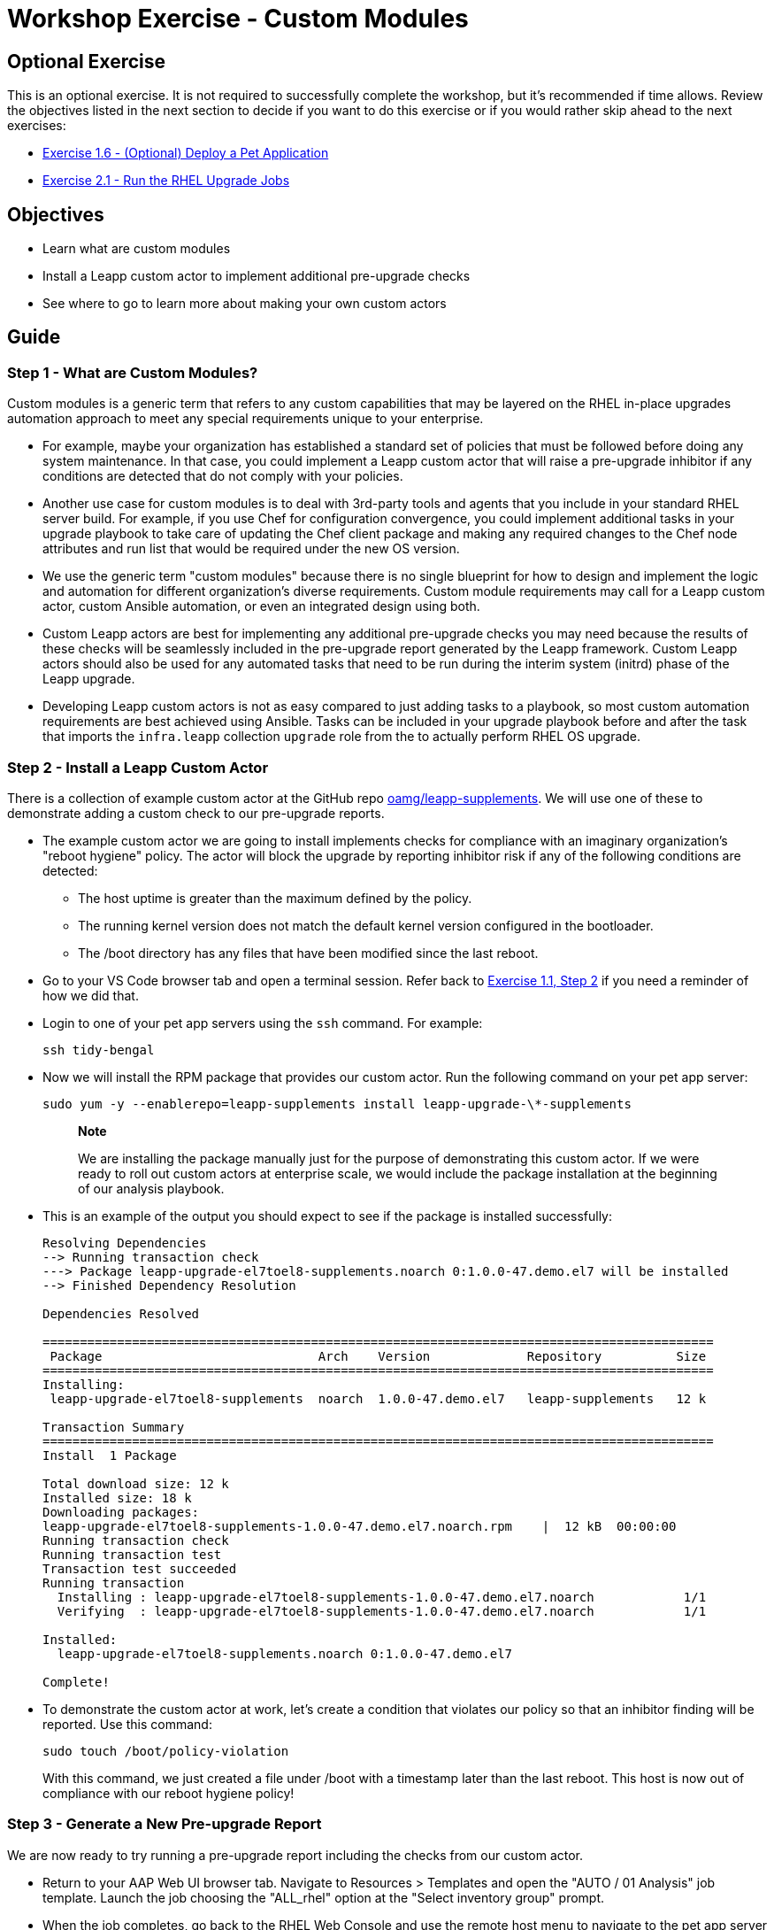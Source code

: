 = Workshop Exercise - Custom Modules

== Optional Exercise

This is an optional exercise.
It is not required to successfully complete the workshop, but it's recommended if time allows.
Review the objectives listed in the next section to decide if you want to do this exercise or if you would rather skip ahead to the next exercises:

* xref:../1.6-my-pet-app/README.adoc[Exercise 1.6 - (Optional) Deploy a Pet Application]
* xref:../2.1-upgrade/README.adoc[Exercise 2.1 - Run the RHEL Upgrade Jobs]

== Objectives

* Learn what are custom modules
* Install a Leapp custom actor to implement additional pre-upgrade checks
* See where to go to learn more about making your own custom actors

== Guide

=== Step 1 - What are Custom Modules?

Custom modules is a generic term that refers to any custom capabilities that may be layered on the RHEL in-place upgrades automation approach to meet any special requirements unique to your enterprise.

* For example, maybe your organization has established a standard set of policies that must be followed before doing any system maintenance.
In that case, you could implement a Leapp custom actor that will raise a pre-upgrade inhibitor if any conditions are detected that do not comply with your policies.
* Another use case for custom modules is to deal with 3rd-party tools and agents that you include in your standard RHEL server build.
For example, if you use Chef for configuration convergence, you could implement additional tasks in your upgrade playbook to take care of updating the Chef client package and making any required changes to the Chef node attributes and run list that would be required under the new OS version.
* We use the generic term "custom modules" because there is no single blueprint for how to design and implement the logic and automation for different organization's diverse requirements.
Custom module requirements may call for a Leapp custom actor, custom Ansible automation, or even an integrated design using both.
* Custom Leapp actors are best for implementing any additional pre-upgrade checks you may need because the results of these checks will be seamlessly included in the pre-upgrade report generated by the Leapp framework.
Custom Leapp actors should also be used for any automated tasks that need to be run during the interim system (initrd) phase of the Leapp upgrade.
* Developing Leapp custom actors is not as easy compared to just adding tasks to a playbook, so most custom automation requirements are best achieved using Ansible.
Tasks can be included in your upgrade playbook before and after the task that imports the `infra.leapp` collection `upgrade` role from the to actually perform RHEL OS upgrade.

=== Step 2 - Install a Leapp Custom Actor

There is a collection of example custom actor at the GitHub repo https://github.com/oamg/leapp-supplements[oamg/leapp-supplements].
We will use one of these to demonstrate adding a custom check to our pre-upgrade reports.

* The example custom actor we are going to install implements checks for compliance with an imaginary organization's "reboot hygiene" policy.
The actor will block the upgrade by reporting inhibitor risk if any of the following conditions are detected:
 ** The host uptime is greater than the maximum defined by the policy.
 ** The running kernel version does not match the default kernel version configured in the bootloader.
 ** The /boot directory has any files that have been modified since the last reboot.
* Go to your VS Code browser tab and open a terminal session.
Refer back to https://github.com/swapdisk/workshops/blob/devel/exercises/ansible_ripu/1.1-setup/README.html#_step_2_use_aap_to_launch_an_analysis_playbook_job[Exercise 1.1, Step 2] if you need a reminder of how we did that.
* Login to one of your pet app servers using the `ssh` command.
For example:
+
----
ssh tidy-bengal
----

* Now we will install the RPM package that provides our custom actor.
Run the following command on your pet app server:
+
----
sudo yum -y --enablerepo=leapp-supplements install leapp-upgrade-\*-supplements
----
+
____
*Note*

We are installing the package manually just for the purpose of demonstrating this custom actor.
If we were ready to roll out custom actors at enterprise scale, we would include the package installation at the beginning of our analysis playbook.
____

* This is an example of the output you should expect to see if the package is installed successfully:
+
----
Resolving Dependencies
--> Running transaction check
---> Package leapp-upgrade-el7toel8-supplements.noarch 0:1.0.0-47.demo.el7 will be installed
--> Finished Dependency Resolution

Dependencies Resolved

==========================================================================================
 Package                             Arch    Version             Repository          Size
==========================================================================================
Installing:
 leapp-upgrade-el7toel8-supplements  noarch  1.0.0-47.demo.el7   leapp-supplements   12 k

Transaction Summary
==========================================================================================
Install  1 Package

Total download size: 12 k
Installed size: 18 k
Downloading packages:
leapp-upgrade-el7toel8-supplements-1.0.0-47.demo.el7.noarch.rpm    |  12 kB  00:00:00
Running transaction check
Running transaction test
Transaction test succeeded
Running transaction
  Installing : leapp-upgrade-el7toel8-supplements-1.0.0-47.demo.el7.noarch            1/1
  Verifying  : leapp-upgrade-el7toel8-supplements-1.0.0-47.demo.el7.noarch            1/1

Installed:
  leapp-upgrade-el7toel8-supplements.noarch 0:1.0.0-47.demo.el7

Complete!
----

* To demonstrate the custom actor at work, let's create a condition that violates our policy so that an inhibitor finding will be reported.
Use this command:
+
----
sudo touch /boot/policy-violation
----
+
With this command, we just created a file under /boot with a timestamp later than the last reboot.
This host is now out of compliance with our reboot hygiene policy!

=== Step 3 - Generate a New Pre-upgrade Report

We are now ready to try running a pre-upgrade report including the checks from our custom actor.

* Return to your AAP Web UI browser tab.
Navigate to Resources > Templates and open the "AUTO / 01 Analysis" job template.
Launch the job choosing the "ALL_rhel" option at the "Select inventory group" prompt.
* When the job completes, go back to the RHEL Web Console and use the remote host menu to navigate to the pet app server where you installed the custom actor package.
Refresh the pre-upgrade report.
You should now see there is a new inhibitor finding.
For example:
+
image::reboot_hygiene.svg[Pre-upgrade report showing inhibitor finding from custom actor]

* Click on the finding to open the detail view.
Here we see the summary with an explanation of the finding and the remediation hint which politely says please reboot:
+
image::reboot_hygiene_finding.svg[Finding details reported by reboot hygiene custom actor]

* Reboot the host to resolve the inhibitor finding.
For example:
+
----
sudo reboot
----

* Now generate another pre-upgrade report after rebooting.
Verify that this inhibitor finding has disappeared with the new report.

=== Step 4 - Learn More About Customizing the In-place Upgrade

Read the knowledge article https://access.redhat.com/articles/4977891[Customizing your Red Hat Enterprise Linux in-place upgrade] to understand best practices for handling the upgrade of third-party packages using custom repositories for an in-place upgrade or custom actors.

The gritty details of developing Leapp custom actors are beyond the scope of this workshop.
Here are some resources you can check out to learn more on your own:

* https://leapp.readthedocs.io/en/latest/[Developer Documentation for Leapp]: this documentation covers the internal workflow architecture of the Leapp framework and how to develop and test your own custom actors.
* https://oamg.github.io/leapp-dashboard/#/[Leapp Dashboard]: dig around here to make sure the custom actor functionality you are considering doesn't already exist in the mainstream Leapp framework.
* https://github.com/oamg/leapp-supplements[oamg/leapp-supplements]: GitHub repo where you can find example custom actors and contribute your own.
It also has the `Makefile` for custom actor RPM packaging.

== Conclusion

In this exercise, we learned that custom modules can be Leapp custom actors or simply custom tasks added to your upgrade playbook.
We demonstrated installing an RPM package that provides an example custom actor with additional pre-upgrade checks and generated a new pre-upgrade report to see it in action.
